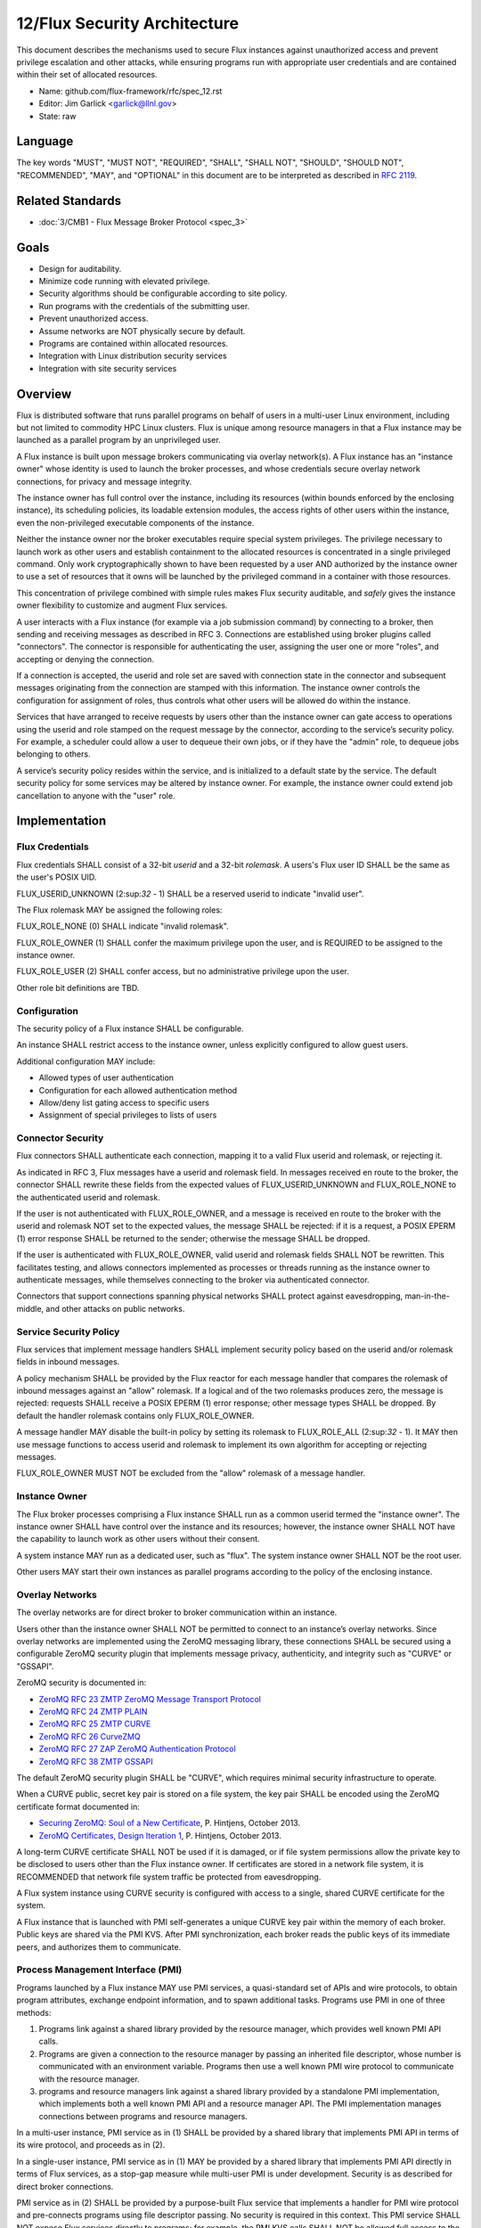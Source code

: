.. github display
   GitHub is NOT the preferred viewer for this file. Please visit
   https://flux-framework.rtfd.io/projects/flux-rfc/en/latest/spec_12.html

12/Flux Security Architecture
=============================

This document describes the mechanisms used to secure Flux instances
against unauthorized access and prevent privilege escalation and other
attacks, while ensuring programs run with appropriate user credentials
and are contained within their set of allocated resources.

-  Name: github.com/flux-framework/rfc/spec_12.rst

-  Editor: Jim Garlick <garlick@llnl.gov>

-  State: raw


Language
--------

The key words "MUST", "MUST NOT", "REQUIRED", "SHALL", "SHALL NOT", "SHOULD",
"SHOULD NOT", "RECOMMENDED", "MAY", and "OPTIONAL" in this document are to
be interpreted as described in `RFC 2119 <http://tools.ietf.org/html/rfc2119>`__.


Related Standards
-----------------

-  :doc:`3/CMB1 - Flux Message Broker Protocol <spec_3>`


Goals
-----

-  Design for auditability.

-  Minimize code running with elevated privilege.

-  Security algorithms should be configurable according to site policy.

-  Run programs with the credentials of the submitting user.

-  Prevent unauthorized access.

-  Assume networks are NOT physically secure by default.

-  Programs are contained within allocated resources.

-  Integration with Linux distribution security services

-  Integration with site security services


Overview
--------

Flux is distributed software that runs parallel programs on behalf of
users in a multi-user Linux environment, including but not limited to
commodity HPC Linux clusters. Flux is unique among resource managers
in that a Flux instance may be launched as a parallel program by an
unprivileged user.

A Flux instance is built upon message brokers communicating via overlay
network(s). A Flux instance has an "instance owner" whose identity is
used to launch the broker processes, and whose credentials secure overlay
network connections, for privacy and message integrity.

The instance owner has full control over the instance, including
its resources (within bounds enforced by the enclosing instance),
its scheduling policies, its loadable extension modules, the access
rights of other users within the instance, even the non-privileged
executable components of the instance.

Neither the instance owner nor the broker executables require special
system privileges. The privilege necessary to launch work as other users
and establish containment to the allocated resources is concentrated in
a single privileged command. Only work cryptographically shown to have
been requested by a user AND authorized by the instance owner to use a
set of resources that it owns will be launched by the privileged command
in a container with those resources.

This concentration of privilege combined with simple rules makes Flux
security auditable, and *safely* gives the instance owner flexibility
to customize and augment Flux services.

A user interacts with a Flux instance (for example via a job submission
command) by connecting to a broker, then sending and receiving messages
as described in RFC 3. Connections are established using broker plugins
called "connectors". The connector is responsible for authenticating
the user, assigning the user one or more "roles", and accepting
or denying the connection.

If a connection is accepted, the userid and role set are saved with
connection state in the connector and subsequent messages originating
from the connection are stamped with this information. The instance
owner controls the configuration for assignment of roles, thus controls
what other users will be allowed do within the instance.

Services that have arranged to receive requests by users other than the
instance owner can gate access to operations using the userid and role
stamped on the request message by the connector, according to the service’s
security policy. For example, a scheduler could allow a user to dequeue
their own jobs, or if they have the "admin" role, to dequeue jobs belonging
to others.

A service’s security policy resides within the service, and is initialized
to a default state by the service. The default security policy for some
services may be altered by instance owner. For example, the instance owner
could extend job cancellation to anyone with the "user" role.


Implementation
--------------

Flux Credentials
~~~~~~~~~~~~~~~~

Flux credentials SHALL consist of a 32-bit *userid* and a 32-bit *rolemask*.
A users's Flux user ID SHALL be the same as the user's POSIX UID.

FLUX_USERID_UNKNOWN (2:sup:`32` - 1) SHALL be a reserved userid to indicate
"invalid user".

The Flux rolemask MAY be assigned the following roles:

FLUX_ROLE_NONE (0) SHALL indicate "invalid rolemask".

FLUX_ROLE_OWNER (1) SHALL confer the maximum privilege upon the user,
and is REQUIRED to be assigned to the instance owner.

FLUX_ROLE_USER (2) SHALL confer access, but no administrative privilege
upon the user.

Other role bit definitions are TBD.


Configuration
~~~~~~~~~~~~~

The security policy of a Flux instance SHALL be configurable.

An instance SHALL restrict access to the instance owner, unless explicitly
configured to allow guest users.

Additional configuration MAY include:

- Allowed types of user authentication

- Configuration for each allowed authentication method

- Allow/deny list gating access to specific users

- Assignment of special privileges to lists of users


Connector Security
~~~~~~~~~~~~~~~~~~

Flux connectors SHALL authenticate each connection, mapping it to a valid
Flux userid and rolemask, or rejecting it.

As indicated in RFC 3, Flux messages have a userid and rolemask field.
In messages received en route to the broker, the connector SHALL rewrite
these fields from the expected values of FLUX_USERID_UNKNOWN and FLUX_ROLE_NONE
to the authenticated userid and rolemask.

If the user is not authenticated with FLUX_ROLE_OWNER, and a message is
received en route to the broker with the userid and rolemask NOT set to
the expected values, the message SHALL be rejected: if it is a request,
a POSIX EPERM (1) error response SHALL be returned to the sender; otherwise
the message SHALL be dropped.

If the user is authenticated with FLUX_ROLE_OWNER, valid userid and rolemask
fields SHALL NOT be rewritten. This facilitates testing, and allows
connectors implemented as processes or threads running as the instance owner
to authenticate messages, while themselves connecting to the broker via
authenticated connector.

Connectors that support connections spanning physical networks SHALL protect
against eavesdropping, man-in-the-middle, and other attacks on public
networks.


Service Security Policy
~~~~~~~~~~~~~~~~~~~~~~~

Flux services that implement message handlers SHALL implement security
policy based on the userid and/or rolemask fields in inbound messages.

A policy mechanism SHALL be provided by the Flux reactor for each message
handler that compares the rolemask of inbound messages against an "allow"
rolemask. If a logical and of the two rolemasks produces zero, the message
is rejected: requests SHALL receive a POSIX EPERM (1) error response; other
message types SHALL be dropped. By default the handler rolemask contains
only FLUX_ROLE_OWNER.

A message handler MAY disable the built-in policy by setting its rolemask
to FLUX_ROLE_ALL (2:sup:`32` - 1). It MAY then use message functions to
access userid and rolemask to implement its own algorithm for accepting
or rejecting messages.

FLUX_ROLE_OWNER MUST NOT be excluded from the "allow" rolemask of a message
handler.


Instance Owner
~~~~~~~~~~~~~~

The Flux broker processes comprising a Flux instance SHALL run
as a common userid termed the "instance owner". The instance owner
SHALL have control over the instance and its resources; however,
the instance owner SHALL NOT have the capability to launch work as
other users without their consent.

A system instance MAY run as a dedicated user, such as "flux".
The system instance owner SHALL NOT be the root user.

Other users MAY start their own instances as parallel programs according
to the policy of the enclosing instance.


Overlay Networks
~~~~~~~~~~~~~~~~

The overlay networks are for direct broker to broker communication
within an instance.

Users other than the instance owner SHALL NOT be permitted to connect
to an instance’s overlay networks. Since overlay networks are implemented
using the ZeroMQ messaging library, these connections SHALL be secured
using a configurable ZeroMQ security plugin that implements message privacy,
authenticity, and integrity such as "CURVE" or "GSSAPI".

ZeroMQ security is documented in:

-  `ZeroMQ RFC 23 ZMTP ZeroMQ Message Transport Protocol <http://rfc.zeromq.org/spec:23>`__

-  `ZeroMQ RFC 24 ZMTP PLAIN <http://rfc.zeromq.org/spec:24>`__

-  `ZeroMQ RFC 25 ZMTP CURVE <http://rfc.zeromq.org/spec:25>`__

-  `ZeroMQ RFC 26 CurveZMQ <http://rfc.zeromq.org/spec:26>`__

-  `ZeroMQ RFC 27 ZAP ZeroMQ Authentication Protocol <http://rfc.zeromq.org/spec:27>`__

-  `ZeroMQ RFC 38 ZMTP GSSAPI <http://rfc.zeromq.org/spec:38>`__

The default ZeroMQ security plugin SHALL be "CURVE", which requires
minimal security infrastructure to operate.

When a CURVE public, secret key pair is stored on a file system,
the key pair SHALL be encoded using the ZeroMQ certificate format
documented in:

-  `Securing ZeroMQ: Soul of a New Certificate <http://hintjens.com/blog:53>`__, P. Hintjens, October 2013.

-  `ZeroMQ Certificates, Design Iteration 1 <http://hintjens.com/blog:62>`__, P. Hintjens, October 2013.

A long-term CURVE certificate SHALL NOT be used if it is damaged, or if
file system permissions allow the private key to be disclosed to
users other than the Flux instance owner.  If certificates are stored in
a network file system, it is RECOMMENDED that network file system traffic
be protected from eavesdropping.

A Flux system instance using CURVE security is configured with access to
a single, shared CURVE certificate for the system.

A Flux instance that is launched with PMI self-generates a unique CURVE
key pair within the memory of each broker.  Public keys are shared via the
PMI KVS.  After PMI synchronization, each broker reads the public keys of
its immediate peers, and authorizes them to communicate.

Process Management Interface (PMI)
~~~~~~~~~~~~~~~~~~~~~~~~~~~~~~~~~~

Programs launched by a Flux instance MAY use PMI services,
a quasi-standard set of APIs and wire protocols, to obtain program
attributes, exchange endpoint information, and to spawn additional tasks.
Programs use PMI in one of three methods:

1. Programs link against a shared library provided by the resource
   manager, which provides well known PMI API calls.

2. Programs are given a connection to the resource manager by passing
   an inherited file descriptor, whose number is communicated with an
   environment variable. Programs then use a well known PMI wire protocol
   to communicate with the resource manager.

3. programs and resource managers link against a shared library provided
   by a standalone PMI implementation, which implements both a well known PMI
   API and a resource manager API. The PMI implementation manages connections
   between programs and resource managers.

In a multi-user instance, PMI service as in (1) SHALL be provided by
a shared library that implements PMI API in terms of its wire protocol,
and proceeds as in (2).

In a single-user instance, PMI service as in (1) MAY be provided by
a shared library that implements PMI API directly in terms of Flux
services, as a stop-gap measure while multi-user PMI is under development.
Security is as described for direct broker connections.

PMI service as in (2) SHALL be provided by a purpose-built Flux service
that implements a handler for PMI wire protocol and pre-connects programs
using file descriptor passing. No security is required in this context.
This PMI service SHALL NOT expose Flux services directly to programs;
for example, the PMI KVS calls SHALL NOT be allowed full access to the
Flux KVS namespace.

PMI service as in (3) requires auditing of the standalone PMI implementation
to ensure that connections are properly secured, and access to Flux services
is limited as in (2). (This is the "preferred" PMIx model - viability TBD).


Other Program Services
~~~~~~~~~~~~~~~~~~~~~~

TBD: Tool interfaces, grow/shrink.


Resource Containment
~~~~~~~~~~~~~~~~~~~~

Programs launched by an instance SHALL be contained within their resource
allotment.

TBD: Unprivileged instance needs to call unshare(2), which requires
CAP_SYS_ADMIN, etc.

TBD: Containment should be implemented as a stack of plugins that execute
at different points in the life cycle of a program.


Integration with OS Security Software
~~~~~~~~~~~~~~~~~~~~~~~~~~~~~~~~~~~~~

As a general rule Flux, and the packages it depends on, SHOULD link against
packaged, shared library versions of security significant software provided
by the OS distribution. This allows Flux to receive timely fixes for
security vulnerabilities, without requiring Flux to be rebuilt.
These include:

-  libzmq.so, libczmq.so

-  libsodium.so (libzmq should avoid configuring built in "tweetnacl" alternative)

-  libgssapi_krb5.so, libkrb5.so, libk5crypto.so, etc..

TBD: integration MAY be required with:

-  SELinux

-  Linux pluggable authentication modules (PAM)

-  Linux cgroups

-  Linux private namespaces (unshare(2))

-  systemd

-  SSH


Integration with site services
~~~~~~~~~~~~~~~~~~~~~~~~~~~~~~

TBD: integration MAY be required with:

-  Kerberos V

-  LDAP

-  file systems


See also
--------

-  `MUNGE Uid 'N' Gid Emporium <https://github.com/dun/munge/wiki>`__, C. Dunlap

-  `Securing ZeroMQ: the Sodium Library <http://hintjens.com/blog:35>`__, P. Hintjens, March 2013.

-  `Securing ZeroMQ: CurveZMQ protocol and implementation <http://hintjens.com/blog:36>`__, P. Hintjens, March 2013.

-  `Securing ZeroMQ: draft ZMTP v3.0 Protocol <http://hintjens.com/blog:39>`__, P. Hintjens, April 2013.

-  `Securing ZeroMQ: Circus Time <http://hintjens.com/blog:45>`__, P. Hintjens, July 2013.

-  `Using ZeroMQ Security (part 1) <http://hintjens.com/blog:48>`__, P. Hintjens, September 2013.

-  `Using ZeroMQ Security (part 2) <http://hintjens.com/blog:49>`__, P. Hintjens, September 2013.

-  `Gist: ZeroMQ with GSSAPI <https://gist.github.com/cbusbey/11265987>`__, C. Busbey, April 2014.
